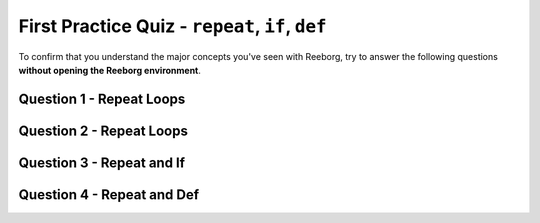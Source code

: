 .. qnum::
   :prefix: reeborg-practice-quiz
   :start: 1


First Practice Quiz - ``repeat``, ``if``, ``def``
==================================================

.. reveal:: curriculum_addressed_reeborg_practice_quiz_1
    :showtitle: Curriculum Outcomes Addressed In This Section

    - **CS20-CP1** Apply various problem-solving strategies to solve programming problems throughout Computer Science 20.
    - **CS20-FP2** Investigate how control structures affect program flow.


To confirm that you understand the major concepts you've seen with Reeborg, try to answer the following questions **without opening the Reeborg environment**.

Question 1 - Repeat Loops
--------------------------

.. mchoice:: reeborg_repeat_loops
    :answer_a: Option 1
    :answer_b: Option 2
    :answer_c: Option 3
    :answer_d: Option 4
    :correct: c
    :feedback_a: Notice that move() is not in the repeat loop. Try again!
    :feedback_b: Careful! There should be more than one daisy down...
    :feedback_c: Great!
    :feedback_d: Careful! move() will only happen once. Try again!

    Consider the following world, in which Reeborg is holding 4 daisies:

    .. image:: images/quiz-starting-world.png
    
    Assume the following code is executed::

        repeat 4:
            put()
        move()

    Which of the following images shows what the world would look like after the code is finished running?

    **Option 1:**

    .. image:: images/quiz-optiona.png
    
    **Option 2:**

    .. image:: images/quiz-optionb.png
    
    **Option 3:**

    .. image:: images/quiz-optionc.png
    
    **Option 4:**

    .. image:: images/quiz-optiond.png
    
    

Question 2 - Repeat Loops
--------------------------

.. mchoice:: reeborg_repeat_loops2
    :answer_a: Option 1
    :answer_b: Option 2
    :answer_c: Option 3
    :answer_d: Option 4
    :correct: a
    :feedback_a: Great!
    :feedback_b: Careful! There should be more than one daisy down...
    :feedback_c: Notice that move() is inside repeat. Try again!
    :feedback_d: Careful! Both commands inside repeat will happen, in order. Try again!

    **Note: This question is very similar to the last one, but there is a slight change. Read carefully!**
    Consider the following world, in which Reeborg is holding 4 daisies:

    .. image:: images/quiz-starting-world.png
    
    Assume the following code is executed::

        repeat 4:
            put()
            move()

    Which of the following images shows what the world would look like after the code is finished running?

    **Option 1:**

    .. image:: images/quiz-optiona.png
    
    **Option 2:**

    .. image:: images/quiz-optionb.png
    
    **Option 3:**

    .. image:: images/quiz-optionc.png
    
    **Option 4:**

    .. image:: images/quiz-optiond.png


Question 3 - Repeat and If
----------------------------

.. fillintheblank:: reeborg_repeat_if

    Assume the starting world looks like this:

    .. image:: images/quiz-starting-world2.png
    
    The following code is then executed::

        repeat 10:
            move()
            if object_here():
                take()

    How many dandelions has Reeborg picked up when the code has finished?

    - :6: Great!
      :10: Reeborg will only take one dandelion per location, due to the move() before the if object_here().
      :.*: Try again!


Question 4 - Repeat and Def
----------------------------

.. mchoice:: reeborg_repeat_with_functions
    :answer_a: 0
    :answer_b: 4
    :answer_c: 7
    :answer_d: An error will occur
    :correct: b
    :feedback_a: Try again!
    :feedback_b: Great!
    :feedback_c: Try again!
    :feedback_d: Try again!
    
    Assume the starting world looks like this:

    .. image:: images/quiz-starting-world3.png
    
    The following code is then executed::

        def turn_right():
            repeat 3:
                turn_left()

        def turn_around():
            repeat 2:
                turn_left()

        def move_and_pick():
            move()
            take()
         
        def weeding_time():
            repeat 2:
                move_and_pick()

        repeat 4:
            move()
        turn_left()
        move()
        turn_left()

        weeding_time()
        move()
        turn_right()
        move()
        turn_right()

        weeding_time()
        move()

    How many dandelions has Reeborg picked up when the code has finished?

